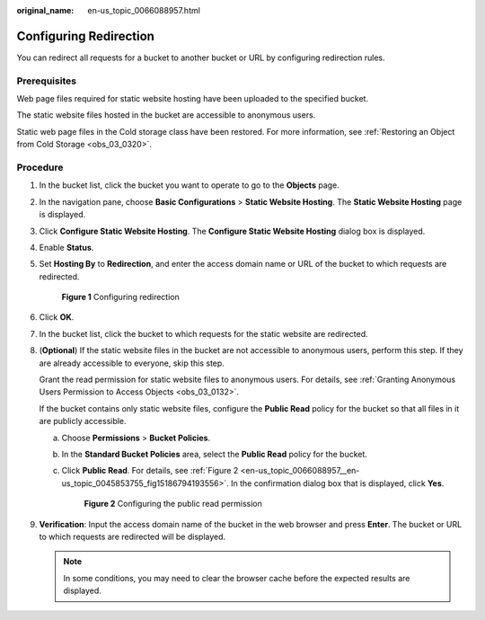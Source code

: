 :original_name: en-us_topic_0066088957.html

.. _en-us_topic_0066088957:

Configuring Redirection
=======================

You can redirect all requests for a bucket to another bucket or URL by configuring redirection rules.

Prerequisites
-------------

Web page files required for static website hosting have been uploaded to the specified bucket.

The static website files hosted in the bucket are accessible to anonymous users.

Static web page files in the Cold storage class have been restored. For more information, see :ref:`Restoring an Object from Cold Storage <obs_03_0320>`.

Procedure
---------

#. In the bucket list, click the bucket you want to operate to go to the **Objects** page.

#. In the navigation pane, choose **Basic Configurations** > **Static Website Hosting**. The **Static Website Hosting** page is displayed.

#. Click **Configure Static Website Hosting**. The **Configure Static Website Hosting** dialog box is displayed.

#. Enable **Status**.

#. Set **Hosting By** to **Redirection**, and enter the access domain name or URL of the bucket to which requests are redirected.


   .. figure:: /_static/images/en-us_image_0000001226261557.png
      :alt: **Figure 1** Configuring redirection

      **Figure 1** Configuring redirection

#. Click **OK**.

#. In the bucket list, click the bucket to which requests for the static website are redirected.

#. (**Optional**) If the static website files in the bucket are not accessible to anonymous users, perform this step. If they are already accessible to everyone, skip this step.

   Grant the read permission for static website files to anonymous users. For details, see :ref:`Granting Anonymous Users Permission to Access Objects <obs_03_0132>`.

   If the bucket contains only static website files, configure the **Public Read** policy for the bucket so that all files in it are publicly accessible.

   a. Choose **Permissions** > **Bucket Policies**.

   b. In the **Standard Bucket Policies** area, select the **Public Read** policy for the bucket.

   c. Click **Public Read**. For details, see :ref:`Figure 2 <en-us_topic_0066088957__en-us_topic_0045853755_fig15186794193556>`. In the confirmation dialog box that is displayed, click **Yes**.

      .. _en-us_topic_0066088957__en-us_topic_0045853755_fig15186794193556:

      .. figure:: /_static/images/en-us_image_0000001226102917.png
         :alt: **Figure 2** Configuring the public read permission

         **Figure 2** Configuring the public read permission

#. **Verification**: Input the access domain name of the bucket in the web browser and press **Enter**. The bucket or URL to which requests are redirected will be displayed.

   .. note::

      In some conditions, you may need to clear the browser cache before the expected results are displayed.
